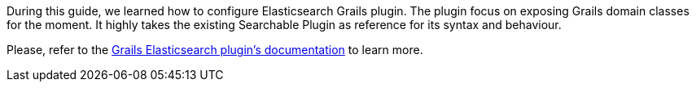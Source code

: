 During this guide, we learned how to configure Elasticsearch Grails plugin. The plugin focus on exposing Grails domain classes for the moment. It highly takes the existing Searchable Plugin as reference for its syntax and behaviour.



Please, refer to the https://noamt.github.io/elasticsearch-grails-plugin/[Grails Elasticsearch plugin’s documentation] to learn more.
